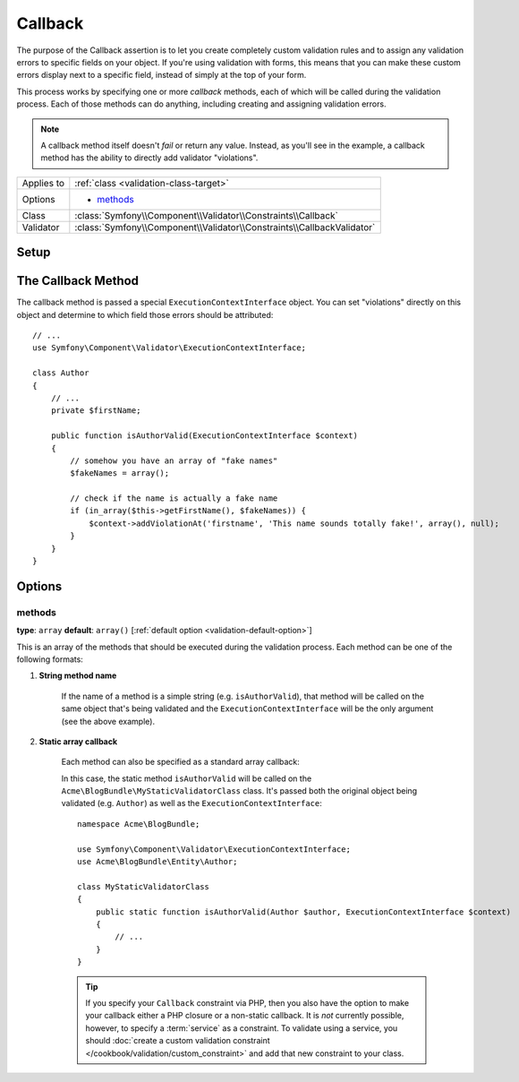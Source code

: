 Callback
========

The purpose of the Callback assertion is to let you create completely custom
validation rules and to assign any validation errors to specific fields on
your object. If you're using validation with forms, this means that you can
make these custom errors display next to a specific field, instead of simply
at the top of your form.

This process works by specifying one or more *callback* methods, each of
which will be called during the validation process. Each of those methods
can do anything, including creating and assigning validation errors.

.. note::

    A callback method itself doesn't *fail* or return any value. Instead,
    as you'll see in the example, a callback method has the ability to directly
    add validator "violations".

+----------------+------------------------------------------------------------------------+
| Applies to     | :ref:`class <validation-class-target>`                                 |
+----------------+------------------------------------------------------------------------+
| Options        | - `methods`_                                                           |
+----------------+------------------------------------------------------------------------+
| Class          | :class:`Symfony\\Component\\Validator\\Constraints\\Callback`          |
+----------------+------------------------------------------------------------------------+
| Validator      | :class:`Symfony\\Component\\Validator\\Constraints\\CallbackValidator` |
+----------------+------------------------------------------------------------------------+

Setup
-----

.. configuration-block::

    .. code-block:: yaml

        # src/Acme/BlogBundle/Resources/config/validation.yml
        Acme\BlogBundle\Entity\Author:
            constraints:
                - Callback:
                    methods:   [isAuthorValid]

    .. code-block:: php-annotations

        // src/Acme/BlogBundle/Entity/Author.php
        namespace Acme\BlogBundle\Entity;

        use Symfony\Component\Validator\Constraints as Assert;

        /**
         * @Assert\Callback(methods={"isAuthorValid"})
         */
        class Author
        {
        }

    .. code-block:: xml

        <!-- src/Acme/BlogBundle/Resources/config/validation.xml -->
        <?xml version="1.0" encoding="UTF-8" ?>
        <constraint-mapping xmlns="http://symfony.com/schema/dic/constraint-mapping"
            xmlns:xsi="http://www.w3.org/2001/XMLSchema-instance"
            xsi:schemaLocation="http://symfony.com/schema/dic/constraint-mapping http://symfony.com/schema/dic/constraint-mapping/constraint-mapping-1.0.xsd">

            <class name="Acme\BlogBundle\Entity\Author">
                <constraint name="Callback">
                    <option name="methods">
                        <value>isAuthorValid</value>
                    </option>
                </constraint>
            </class>
        </constraint-mapping>

    .. code-block:: php

        // src/Acme/BlogBundle/Entity/Author.php
        namespace Acme\BlogBundle\Entity;

        use Symfony\Component\Validator\Mapping\ClassMetadata;
        use Symfony\Component\Validator\Constraints as Assert;

        class Author
        {
            public static function loadValidatorMetadata(ClassMetadata $metadata)
            {
                $metadata->addConstraint(new Assert\Callback(array(
                    'methods' => array('isAuthorValid'),
                )));
            }
        }

The Callback Method
-------------------

The callback method is passed a special ``ExecutionContextInterface`` object. You
can set "violations" directly on this object and determine to which field
those errors should be attributed::

    // ...
    use Symfony\Component\Validator\ExecutionContextInterface;
    
    class Author
    {
        // ...
        private $firstName;
    
        public function isAuthorValid(ExecutionContextInterface $context)
        {
            // somehow you have an array of "fake names"
            $fakeNames = array();
        
            // check if the name is actually a fake name
            if (in_array($this->getFirstName(), $fakeNames)) {
                $context->addViolationAt('firstname', 'This name sounds totally fake!', array(), null);
            }
        }
    }

Options
-------

methods
~~~~~~~

**type**: ``array`` **default**: ``array()`` [:ref:`default option <validation-default-option>`]

This is an array of the methods that should be executed during the validation
process. Each method can be one of the following formats:

1) **String method name**

    If the name of a method is a simple string (e.g. ``isAuthorValid``), that
    method will be called on the same object that's being validated and the
    ``ExecutionContextInterface`` will be the only argument (see the above example).

2) **Static array callback**

    Each method can also be specified as a standard array callback:

    .. configuration-block::

        .. code-block:: yaml

            # src/Acme/BlogBundle/Resources/config/validation.yml
            Acme\BlogBundle\Entity\Author:
                constraints:
                    - Callback:
                        methods:
                            -    [Acme\BlogBundle\MyStaticValidatorClass, isAuthorValid]

        .. code-block:: php-annotations

            // src/Acme/BlogBundle/Entity/Author.php
            use Symfony\Component\Validator\Constraints as Assert;

            /**
             * @Assert\Callback(methods={
             *     { "Acme\BlogBundle\MyStaticValidatorClass", "isAuthorValid"}
             * })
             */
            class Author
            {
            }

        .. code-block:: xml

            <!-- src/Acme/BlogBundle/Resources/config/validation.xml -->
            <?xml version="1.0" encoding="UTF-8" ?>
            <constraint-mapping xmlns="http://symfony.com/schema/dic/constraint-mapping"
                xmlns:xsi="http://www.w3.org/2001/XMLSchema-instance"
                xsi:schemaLocation="http://symfony.com/schema/dic/constraint-mapping http://symfony.com/schema/dic/constraint-mapping/constraint-mapping-1.0.xsd">

                <class name="Acme\BlogBundle\Entity\Author">
                    <constraint name="Callback">
                        <option name="methods">
                            <value>
                                <value>Acme\BlogBundle\MyStaticValidatorClass</value>
                                <value>isAuthorValid</value>
                            </value>
                        </option>
                    </constraint>
                </class>
            </constraint-mapping>

        .. code-block:: php

            // src/Acme/BlogBundle/Entity/Author.php

            use Symfony\Component\Validator\Mapping\ClassMetadata;
            use Symfony\Component\Validator\Constraints\Callback;

            class Author
            {
                public $name;

                public static function loadValidatorMetadata(ClassMetadata $metadata)
                {
                    $metadata->addConstraint(new Callback(array(
                        'methods' => array(
                            array('Acme\BlogBundle\MyStaticValidatorClass', 'isAuthorValid'),
                        ),
                    )));
                }
            }

    In this case, the static method ``isAuthorValid`` will be called on the
    ``Acme\BlogBundle\MyStaticValidatorClass`` class. It's passed both the original
    object being validated (e.g. ``Author``) as well as the ``ExecutionContextInterface``::

        namespace Acme\BlogBundle;
    
        use Symfony\Component\Validator\ExecutionContextInterface;
        use Acme\BlogBundle\Entity\Author;
    
        class MyStaticValidatorClass
        {
            public static function isAuthorValid(Author $author, ExecutionContextInterface $context)
            {
                // ...
            }
        }

    .. tip::

        If you specify your ``Callback`` constraint via PHP, then you also have
        the option to make your callback either a PHP closure or a non-static
        callback. It is *not* currently possible, however, to specify a :term:`service`
        as a constraint. To validate using a service, you should
        :doc:`create a custom validation constraint </cookbook/validation/custom_constraint>`
        and add that new constraint to your class.
